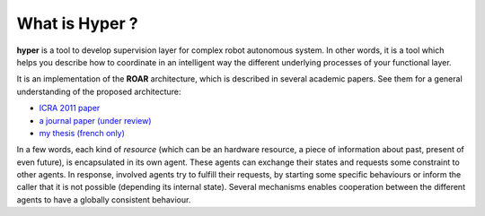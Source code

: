 What is Hyper ?
===============

**hyper** is a tool to develop supervision layer for complex robot autonomous
system. In other words, it is a tool which helps you describe how to
coordinate in an intelligent way the different underlying processes of your
functional layer. 

It is an implementation of the **ROAR** architecture, which is described in
several academic papers. See them for a general understanding of the proposed
architecture:

- `ICRA 2011 paper <http://homepages.laas.fr/adegroot/publis/ICRA2011_ROAR.pdf>`_
- `a journal paper (under review) <http://homepages.laas.fr/adegroot/publis/IJRR_2011.pdf>`_
- `my thesis (french only) <http://homepages.laas.fr/adegroot/thesis.pdf>`_

In a few words, each kind of *resource* (which can be an hardware resource, a
piece of information about past, present of even future), is encapsulated in
its own agent. These agents can exchange their states and requests some
constraint to other agents. In response, involved agents try to fulfill their
requests, by starting some specific behaviours or inform the caller that it is
not possible (depending its internal state). Several mechanisms enables
cooperation between the different agents to have a globally consistent
behaviour.
